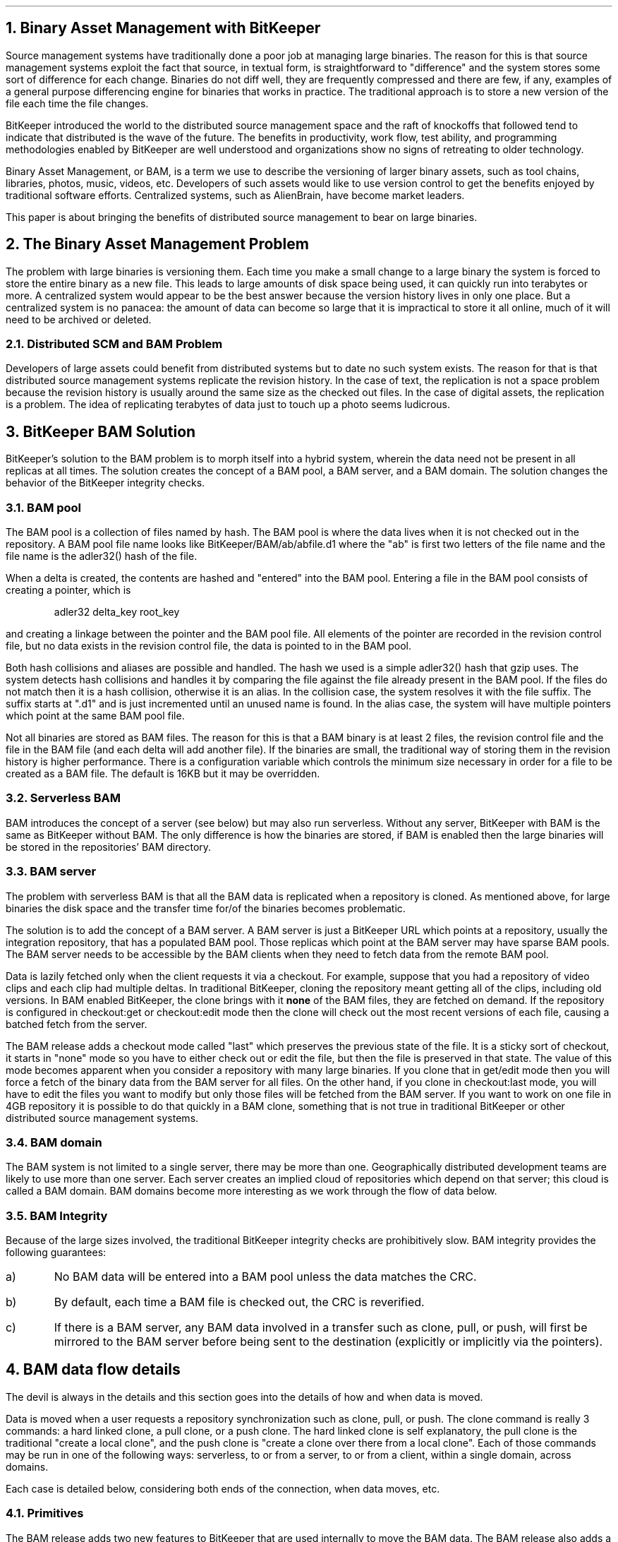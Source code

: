 .nr PS 10
.nr VS 11
.nr FG 0 1
.de FG
.	br
.	ce 1
\fBFig. \\n+[FG]\fR. \\$*
.	sp .5
..
.de CS
.	DS
.	ft CW
..
.de CE
.	ft
.	DE
..
.de CW
\f(CW\\$*\fP
..
.de LI
.	IP \\n+[NUM]) 4
..
.am @NH
.	nr NUM 0 1
.	af NUM a
..
.NH 1
Binary Asset Management with BitKeeper
.LP
Source management systems have traditionally done a poor job at managing
large binaries.
The reason for this is that source management systems exploit the fact
that source, in textual form, is straightforward to "difference" and
the system stores some sort of difference for each change.
Binaries do not diff well, they are frequently compressed and there
are few, if any, examples of a general purpose differencing engine
for binaries that works in practice.
The traditional approach is to store a new version of the file each
time the file changes.
.LP
BitKeeper introduced the world to the distributed source management space
and the raft of knockoffs that followed tend to indicate that distributed
is the wave of the future.
The benefits in productivity, work flow, test ability, and programming
methodologies enabled by BitKeeper are well understood and organizations
show no signs of retreating to older technology.
.LP
Binary Asset Management, or BAM, is a term we use to describe the versioning
of larger binary assets, such as tool chains, libraries, photos, music,
videos, etc.
Developers of such assets would like to use version control to get the 
benefits enjoyed by traditional software efforts.
Centralized systems, such as AlienBrain, have become market leaders.
.LP
This paper is about bringing the benefits of distributed source management
to bear on large binaries.
.NH 1
The Binary Asset Management Problem
.LP
The problem with large binaries is versioning them.
Each time you make a small change to a large binary the system is forced
to store the entire binary as a new file.
This leads to large amounts of disk space being used, it can quickly run
into terabytes or more.
A centralized system would appear to be the best answer because the version
history lives in only one place.
But a centralized system is no panacea: the amount of data can become so
large that it is impractical to store it all online, much of it will need
to be archived or deleted.
.NH 2
Distributed SCM and BAM Problem
.LP
Developers of large assets could benefit from distributed systems but to
date no such system exists.
The reason for that is that distributed source management systems replicate
the revision history.
In the case of text, the replication is not a space problem because the 
revision history is usually around the same size as the checked out files.
In the case of digital assets, the replication is a problem.
The idea of replicating terabytes of data just to touch up a photo seems
ludicrous.
.NH 1
BitKeeper BAM Solution
.LP
BitKeeper's solution to the BAM problem is to morph itself into a hybrid
system, wherein the data need not be present in all replicas at all times.
The solution creates the concept of a BAM pool, a BAM server, and a BAM domain.
The solution changes the behavior of the BitKeeper integrity checks.
.NH 2
BAM pool
.LP
The BAM pool is a collection of files named by hash.
The BAM pool is where the data lives when it is not checked out in the
repository.
A BAM pool file name looks like \f(CWBitKeeper/BAM/ab/abfile.d1\fP
where the "ab" is first two letters of the file name and the file name
is the adler32() hash of the file.
.LP
When a delta is created, the contents are hashed and "entered" into the
BAM pool.
Entering a file in the BAM pool consists of creating a pointer, which is
.DS
adler32 delta_key root_key
.DE
and creating a linkage between the pointer and the BAM pool file.
All elements of the pointer are recorded in the revision control file,
but no data exists in the revision control file, the data is pointed
to in the BAM pool.
.LP
Both hash collisions and aliases are possible and handled.
The hash we used is a simple adler32() hash that gzip uses.
The system detects hash collisions and handles it by comparing the file
against the file already present in the BAM pool.
If the files do not match then it is a hash collision, otherwise it is
an alias.
In the collision case, the system resolves it with the file suffix.
The suffix starts at ".d1" and is just incremented until an unused name
is found.
In the alias case, the system will have multiple pointers which point at
the same BAM pool file.
.LP
Not all binaries are stored as BAM files.
The reason for this is that a BAM binary is at least 2 files, the revision
control file and the file in the BAM file (and each delta will add another
file).
If the binaries are small, the traditional way of storing them in the
revision history is higher performance.
There is a configuration variable which controls the minimum size necessary
in order for a file to be created as a BAM file.
The default is 16KB but it may be overridden.
.NH 2
Serverless BAM
.LP
BAM introduces the concept of a server (see below) but may also run serverless.
Without any server, BitKeeper with BAM is the same as BitKeeper without BAM.
The only difference is how the binaries are stored, if BAM is enabled then
the large binaries will be stored in the repositories' BAM directory.
.NH 2
BAM server
.LP
The problem with serverless BAM is that all the BAM data is replicated when
a repository is cloned.
As mentioned above, for large binaries the disk space and the transfer time
for/of the binaries becomes problematic.
.LP
The solution is to add the concept of a BAM server.
A BAM server is just a BitKeeper URL which points at a repository, usually
the integration repository, that has a populated BAM pool.
Those replicas which point at the BAM server may have sparse BAM pools.
The BAM server needs to be accessible by the BAM clients when they need
to fetch data from the remote BAM pool.
.LP
Data is lazily fetched only when the client requests it via a checkout.
For example, suppose that you had a repository of video clips and each
clip had multiple deltas.
In traditional BitKeeper, cloning the repository meant getting all of the
clips, including old versions.
In BAM enabled BitKeeper, the clone brings with it \fBnone\fP of the 
BAM files, they are fetched on demand.
If the repository is configured in \f(CWcheckout:get\fP or 
\f(CWcheckout:edit\fP mode then the clone will check out the most 
recent versions of each file, causing a batched fetch from the server.
.LP
The BAM release adds a checkout mode called "last" which preserves the
previous state of the file.
It is a sticky sort of checkout, it starts in "none" mode so you have to
either check out or edit the file, but then the file is preserved in that
state.
The value of this mode becomes apparent when you consider a repository 
with many large binaries.
If you clone that in get/edit mode then you will force a fetch of the
binary data from the BAM server for all files.
On the other hand, if you clone in \f(CWcheckout:last\fP mode, you will
have to edit the files you want to modify but only those files will be
fetched from the BAM server.
If you want to work on one file in 4GB repository it is possible to do 
that quickly in a BAM clone, something that is not true in traditional
BitKeeper or other distributed source management systems.
.NH 2
BAM domain
.LP
The BAM system is not limited to a single server, there may be more than
one.
Geographically distributed development teams are likely to use more than
one server.
Each server creates an implied cloud of repositories which depend on that
server; this cloud is called a BAM domain.
BAM domains become more interesting as we work through the flow of data
below.
.NH 2
BAM Integrity
.LP
Because of the large sizes involved, the traditional BitKeeper integrity
checks are prohibitively slow.
BAM integrity provides the following guarantees:
.IP a)
No BAM data will be entered into a BAM pool unless the data matches the
CRC.
.IP b)
By default, each time a BAM file is checked out, the CRC is reverified.
.IP c)
If there is a BAM server, any BAM data involved in a transfer such as clone,
pull, or push, will first be mirrored to the BAM server before being sent
to the destination (explicitly or implicitly via the pointers).
.NH 1
BAM data flow details
.LP
The devil is always in the details and this section goes into the details of
how and when data is moved.
.LP
Data is moved when a user requests a repository synchronization such as
clone, pull, or push.
The clone command is really 3 commands: a hard linked clone, a pull clone,
or a push clone.
The hard linked clone is self explanatory,
the pull clone is the traditional "create a local clone",
and the push clone is "create a clone over there from a local clone".
Each of those commands may be run in one of the following ways:
serverless,
to or from a server,
to or from a client,
within a single domain,
across domains.
.LP
Each case is detailed below, considering both ends of the connection, when
data moves, etc.
.NH 2
Primitives
.LP
The BAM release adds two new features to BitKeeper that are used internally
to move the BAM data.
The BAM release also adds a general purpose "remote" feature that is also used.
.NH 3
bk remote
.LP
The BAM release adds the ability to run commands in a remote repository.
The details are beyond the scope of this document.
An example that is used in the BAM system is below; this will extract the
repository id of BAM server repo:
.DS
bk -@bk://BigHost/BamServer id -r
.DE
The remote interface has nasty little details like the ability to buffer
standard input (deadlock avoidance), control compression on either direction, 
and the ability to read or write lock the remote repository
while running the command.
.NH 3
bk havekeys
.LP
This is a new interface which takes a list of keys on standard in,
the type of which is specified on the command line (-B for BAM),
looks in the repository to see if the data implied by the keys is present,
and sends back the list of missing data as keys on standard out.
For example, to see if a BAM server has all the keys implied by the local
history:
.DS
bk changes -Bv -nd'$if(:BAMHASH:){:BAMHASH: :KEY: :MD5KEY|1.0:}' |
bk -@bk://BigHost/BamServer havekeys -B -
.DE
.NH 3
bk sfio -B
.LP
The 
.CW sfio
command, which is used to transfer data between repositories,
has been enhanced so that the data may be named by BAM keys when creating
an sfio.
When extract data from an sfio, the -B option indicates that the data
is BAM data and should be entered into the local BAM pool after verifying
the CRC.
Because of the size of the data being transferred, 
.CW sfio
has an optional progress bar.
.NH 3
Recursion
.LP
The 
.CW sfio
and the 
.CW havekeys
commands have the ability to recurse to a BAM server to complete the command.
For example, if we are asking a BAM client for some BAM files, it will
run the 
.CW sfio 
command to generate the list of files.
If the list is not 100% present in the local BAM pool, and the 
.CW sfio
was told to recurse, then 
.CW sfio
will transparently contact the BAM server to complete the list.
.NH 3
Putting them together
.LP
The following is real code which implements an interface that fully
populates a local BAM pool from the server.
The command sequence below
generates a list of all local BAM deltas,
reduces that to a list of BAM files not found in the local BAM pool,
asks the BAM server for that list of files,
and enters the BAM files in the local BAM pool.
.DS
bk changes -Bv -nd'$if(:BAMHASH:){:BAMHASH: :KEY: :MD5KEY|1.0:}' |
bk havekeys -B - |
bk -@bk://BigHost/BamServer -Lr -Bstdin sfio -oqB - |
bk sfio -irB -
.DE
Fortunately for tired typing fingers, the commands above are packaged
up as the \f(CWbk bam pull\fP command.
.NH 2
Serverless flows
.LP
Serverless transfers are easier since the flow is restricted to the 
two endpoints.
Each transaction ends with a handshake where the destination asks the
sender to send any BAM files that are not already found in the destination.
BAM pool.
.LP
Clones are tricky because the repository itself may contain the configuration
which says if there is or is not a BAM server.
.NH 3
clone bk://BigHost/MyProject MyProject.MyIdea
.LI
remote BKD gets and holds a read lock and
sends an sfio of revision history files,
.LI
client bk unpacks that (possibly rolling back revision history if
that was requested),
.LI
client bk rereads configuration and finds no BAM server,
.LI
client bk sends a list of needed BAM files to the remote BKD,
.LI
remote BKD sends BAM files as sfio and drops read lock,
.LI
client bk unpacks BAM files into BAM pool.
.NH 3
clone MyProject.MyIdea bk://BigHost/MyProject.MyIdea
.LI
local bk client gets a read lock and
sends an sfio of revision history files to the BKD,
.LI
remote BKD unpacks that (possibly rolling back revision history if
that was requested),
.LI
remote BKD rereads configuration and finds no BAM server,
.LI
remote BKD sends back a list of needed BAM files to the bk client,
.LI
the bk client sends the BAM files to BKD and drops read lock,
.LI
BKD unpacks BAM files and exits.
.NH 3
clone -l
.LP
This kind of clone is handled by creating hardlinks for all of the 
revision control files as well the BAM pool and the BAM pool index log.
No network protocol is involved.
.NH 3
pull
.LI
client bk gets write lock and does sync with the remote BKD,
.LI
remote BKD read locks and
sends patch of updates, including BAM history but no BAM files,
.LI
client bk unpacks and weaves history together,
.LI
client bk sends a list of needed BAM files to the remote BKD,
.LI
remote BKD sends BAM files and drops read lock,
.LI
client bk unpacks BAM files and exits, dropping write lock.
.NH 3
push
.LI
client bk gets read lock and does sync with remote BKD,
.LI
remote BKD write locks and waits for patch,
.LI
client bk sends patch of updates, including BAM history but no BAM files,
.LI
remote BKD takes patch and 
sends back a list of needed BAM files to the bk client,
.LI
client bk sends the BAM files to BKD and 
exits, dropping the read lock,
.LI
remote BKD unpacks BAM files and exits, dropping write lock.
.NH 2
Single domain flows
.LP
When a BAM server is added, then the data movement can become more complex
because there is an invariant that neither BAM files nor references to 
BAM files will move between repositories
unless the BAM files transferred are present in the server.
This invariant means that each operation may first need to update the 
server before doing the requested operation.
If the two sides have unshared BAM servers, then the outgoing repository's
server is updated.
.LP
The set of scenarios is complicated because the BAM server may be directly
involved, as an endpoint, or indirectly involved as the BAM server of
record but not an endpoint.
The case where the server is not one of the endpoints is easiest to 
understand, the extra server update works as expected.
The case where the server is one of the endpoints is more complex 
because of repository locking; if the server is the destination it is
write locked as a side effect of the push and the update server
operation has to be optimized out or the update will fail because of
the write lock that is requested as part of that update.
Similarly for clone/pull, the server will be read locked and the update
will fail because of the write lock that is requested as part of that
update.
.LP
.PS
S:	ellipse "Server"
C: [
C1:	ellipse "Client1"
move right .75
C2:	ellipse "Client2"
arc <-> rad .1 wid .1 from C1.se to C2.sw
] with .n at S.s - 0,.3
"clone/pull/push" at last [].s - 0,.2
arc dashed -> rad .02 wid .1 cw from C.C1.n to S.w
"BAM file updates" rjust at C.C1.n + 0,.3
arc dashed -> rad .02 wid .1 ccw from C.C2.n to S.e
"BAM file updates" ljust at C.C2.n + 0,.3
.PE
.LP
Below, we'll walk through each of the operations showing how they differ
from the serverless case when the BAM server is neither endpoint, the BAM server
is the destination, and the BAM server is the source.
.NH 3
BAM server + 2 clients
.LP
In each of these cases, the sending side needs to detect there is a server
and update it.
There should be no other BAM file transfers.
.NH 4
clone bk://BigHost/MyProject MyProject.MyIdea
.LI
remote BKD gets and holds a read lock,
updates the BAM server with any local only BAM files,
and then sends an sfio of revision history files,
.LI
client bk unpacks that (possibly rolling back revision history if
that was requested),
.LI
client bk rereads configuration and and finds shared BAM server and exits,
.LI
remote BKD exits, dropping read lock.
.NH 4
clone MyProject.MyIdea bk://BigHost/MyProject.MyIdea
.LI
local bk client gets a read lock,
updates BAM server with any local only BAM files,
and sends an sfio of revison history files to the BKD,
.LI
remote BKD unpacks that (possibly rolling back revision history if
that was requested),
.LI
remote BKD rereads configuration and finds shared BAM server and exits,
.LI
the bk client exits and drops read lock.
.NH 4
clone -l
.LP
No change from serverless since the BAM data itself is hardlinked.
Somewhat of an anomaly.
.NH 4
pull
.LI
client bk gets write lock and does sync with the remote BKD,
.LI
remote BKD read locks,
updates BAM server with any BAM files referenced by the patch about to be sent,
and sends patch of updates, including BAM history but no BAM files,
.LI
client bk unpacks and weaves history together,
.LI
client bk detects shared BAM server and exits, dropping write lock,
.LI
remote BKD exits and drops read lock.
.NH 4
push
.LI
client bk gets read lock and does sync with remote BKD,
.LI
remote BKD write locks and waits for patch,
.LI
client bk updates BAM server with any BAM files referenced by the patch
about to be sent,
sends patch of updates, including BAM history but no BAM files,
.LI
remote BKD takes patch, detects shared BAM server and exits, dropping lock.
.LI
client bk exits, dropping lock.
.NH 3
BAM server as destination
.LP
In each of these cases,
the sending side needs to realize that there is a shared BAM server but
that server is the destination and, as such, needs to receive the BAM files
as if it were a serverless connection.
The differences from the serverless scenarios are highlighted in bold.
.NH 4
clone bk://BigHost/MyProject MyProject.MyIdea
.LI
remote BKD gets and holds a read lock and
sends an sfio of revison history files,
.LI
client bk unpacks that (possibly rolling back revision history if
that was requested),
.LI
client bk rereads configuration and
.B "finds that the shared BAM server is the destination,"
.LI
client bk sends a list of needed BAM files to the remote BKD,
.LI
remote BKD sends BAM files as sfio and drops read lock,
.LI
client bk unpacks BAM files into BAM pool.
.NH 4
clone MyProject.MyIdea bk://BigHost/MyProject.MyIdea
.LI
local bk client gets a read lock and
sends an sfio of revison history files to the BKD,
.LI
remote BKD unpacks that (possibly rolling back revision history if
that was requested),
.LI
remote BKD rereads configuration and 
.B "finds that the shared BAM server is the destination,"
.LI
remote BKD sends back a list of needed BAM files to the bk client,
.LI
the bk client sends the BAM files to BKD and drops read lock,
.LI
BKD unpacks BAM files and exits.
.NH 4
clone -l
.LP
This kind of clone is handled by creating hardlinks for all of the 
revision control files as well the BAM pool and the BAM pool index log.
No network protocol is involved.
.NH 4
pull
.LI
client bk gets write lock and does sync with the remote BKD,
.LI
remote BKD read locks and
sends patch of updates, including BAM history but no BAM files,
.LI
client bk unpacks and weaves history together,
.LI
client bk
.B "rereads configuration and finds that it is the shared BAM server,"
and sends a list of needed BAM files to the remote BKD,
.LI
remote BKD sends BAM files and drops read lock,
.LI
client bk unpacks BAM files and exits, dropping write lock.
.NH 4
push
.LI
client bk gets read lock and does sync with remote BKD,
.LI
remote BKD write locks and waits for patch,
.LI
client bk sends patch of updates, including BAM history but no BAM files,
.LI
remote BKD takes patch,
.B "rereads configuration and finds that it is the shared BAM server,"
and sends back a list of needed BAM files to the bk client,
.LI
client bk sends the BAM files to BKD and 
exits, dropping the read lock,
.LI
remote BKD unpacks BAM files and exits, dropping write lock.
.NH 3
BAM server as source
.LP
In each of these cases,
the sending side needs to realize that there is a shared BAM server and
since the BAM server is the source then no BAM files need to be transferred.
The differences from the shared BAM server scenarios are highlighted in bold.
.NH 4
clone bk://BigHost/MyProject MyProject.MyIdea
.LI
remote BKD gets and holds a read lock,
.B "finds that it is the BAM server so does no update",
and then sends an sfio of revison history files,
.LI
client bk unpacks that (possibly rolling back revision history if
that was requested),
.LI
client bk rereads configuration and and finds shared BAM server and exits,
.LI
remote BKD exits, dropping read lock.
.NH 4
clone MyProject.MyIdea bk://BigHost/MyProject.MyIdea
.LI
local bk client gets a read lock,
.B "finds that it is the BAM server so does no update",
and sends an sfio of revison history files to the BKD,
.LI
remote BKD unpacks that (possibly rolling back revision history if
that was requested),
.LI
remote BKD rereads configuration and finds shared BAM server and exits,
.LI
the bk client exits and drops read lock.
.NH 4
clone -l
.LP
This kind of clone is handled by creating hardlinks for all of the 
revision control files as well the BAM pool and the BAM pool index log.
No network protocol is involved.
.NH 4
pull
.LI
client bk gets write lock and does sync with the remote BKD,
.LI
remote BKD read locks,
.B "finds that it is the BAM server so does no update",
and sends patch of updates, including BAM history but no BAM files,
.LI
client bk unpacks and weaves history together,
.LI
client bk detects shared BAM server and exits, dropping write lock,
.LI
remote BKD exits and drops read lock.
.NH 4
push
.LI
client bk gets read lock and does sync with remote BKD,
.LI
remote BKD write locks and waits for patch,
.LI
client bk 
.B "finds that it is the BAM server so does no update",
and sends patch of updates, including BAM history but no BAM files,
.LI
remote BKD takes patch, detects shared BAM server and exits, dropping lock.
.LI
client bk exits, dropping lock.
.NH 2
Multi domain flows
.LP
A multi domain flow is when both endpoints have a BAM server but the servers
are not the same.
The data flow is similar to a serverless in that the destination will ask
the source for any needed BAM files.
The data flow is different from serverless in that the source needs to
recurse through to its BAM server to fetch any missing files.
The destination server does not get updated with the BAM data.
.PS
S: [
S1:	ellipse "Server1"
move right .75
S2:	ellipse "Server2"
]
C: [
C1:	ellipse "Client1"
move right .75
C2:	ellipse "Client2"
arc <-> rad .1 wid .1 from C1.se to C2.sw
] with .n at last [].s - 0,.5
"clone/pull/push" at last [].s - 0,.2
arc dashed <-> rad .02 wid .1 cw from C.C1.nw to S.S1.sw
arc dashed <-> rad .02 wid .1 ccw from C.C2.ne to S.S2.se
"BAM file updates" at last [].c + 0,.6
.PE
.LP
In the scenarios below, the differences from serverless flows are highlighted
in bold.
.NH 3
clone bk://BigHost/MyProject MyProject.MyIdea
.LI
remote BKD gets and holds a read lock,
.B "finds an unshared BAM server so updates the local BAM server,"
and sends an sfio of revison history files,
.LI
client bk unpacks that (possibly rolling back revision history if
that was requested),
.LI
client bk rereads configuration and
.B "finds an unshared BAM server,"
.LI
client bk 
.ft B
does a recursive bk havekeys to find BAM files either in
local BAM pool or server's BAM pool,
.ft
and sends a list of needed BAM files to the remote BKD,
.LI
remote BKD sends BAM files via a
.B "recursive sfio (fetches from local BAM server)"
and drops read lock,
.LI
client bk unpacks BAM files into BAM pool.
.NH 3
clone MyProject.MyIdea bk://BigHost/MyProject.MyIdea
.LI
local bk client gets a read lock,
.B "finds an unshared BAM server so updates the local BAM server,"
and sends an sfio of revison history files to the BKD,
.LI
remote BKD unpacks that (possibly rolling back revision history if
that was requested),
.LI
remote BKD rereads configuration and
.B "finds an unshared BAM server,"
.LI
remote BKD sends back a list of needed BAM files to the bk client
.ft B
after doing a recursive bk havekeys to fetch keys from either
the local BAM pool or the local BAM server's BAM pool,
.ft
.LI
the bk client sends the BAM files to BKD and drops read lock,
.LI
BKD unpacks BAM files and exits.
.NH 3
clone -l
.LP
This kind of clone is handled by creating hardlinks for all of the 
revision control files as well the BAM pool and the BAM pool index log.
No network protocol is involved.
.NH 3
pull
.LI
client bk gets write lock and does sync with the remote BKD,
.LI
remote BKD read locks,
.B "finds an unshared BAM server so updates the local BAM server,"
and sends patch of updates, including BAM history but no BAM files,
.LI
client bk unpacks and weaves history together,
.LI
client bk 
.ft B
rereads configuration and find an unshared BAM server so it generates
the list of needed BAM files with a recursive bk havekeys
.ft
and sends a list of needed BAM files to the remote BKD,
.LI
remote BKD sends BAM files and drops read lock,
.LI
client bk unpacks BAM files and exits, dropping write lock.
.NH 3
push
.LI
client bk gets read lock and does sync with remote BKD,
.LI
remote BKD write locks and waits for patch,
.LI
client bk
.B "finds an unshared BAM server so updates the local BAM server,"
and sends patch of updates, including BAM history but no BAM files,
.LI
remote BKD takes patch,
.ft B
rereads configuration and find an unshared BAM server so it generates
the list of needed BAM files with a recursive bk havekeys
.ft
and sends back a list of needed BAM files to the bk client,
.LI
client bk sends the BAM files to BKD and 
exits, dropping the read lock,
.LI
remote BKD unpacks BAM files and exits, dropping write lock.
.NH 1
Summary
.LP
What could be simpler?
